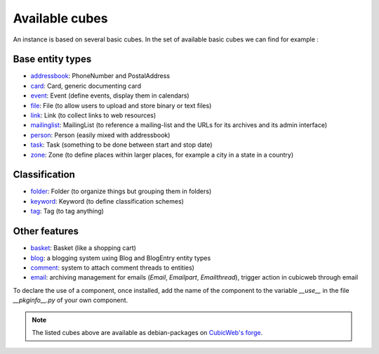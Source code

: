 
Available cubes
---------------

An instance is based on several basic cubes. In the set of available
basic cubes we can find for example :

Base entity types
~~~~~~~~~~~~~~~~~
* addressbook_: PhoneNumber and PostalAddress
* card_: Card, generic documenting card
* event_: Event (define events, display them in calendars)
* file_: File (to allow users to upload and store binary or text files)
* link_: Link (to collect links to web resources)
* mailinglist_: MailingList (to reference a mailing-list and the URLs
  for its archives and its admin interface)
* person_: Person (easily mixed with addressbook)
* task_: Task (something to be done between start and stop date)
* zone_: Zone (to define places within larger places, for example a
  city in a state in a country)


Classification
~~~~~~~~~~~~~~
* folder_: Folder (to organize things but grouping them in folders)
* keyword_: Keyword (to define classification schemes)
* tag_: Tag (to tag anything)

Other features
~~~~~~~~~~~~~~
* basket_: Basket (like a shopping cart)
* blog_: a blogging system uxing Blog and BlogEntry entity types
* comment_: system to attach comment threads to entities)
* email_: archiving management for emails (`Email`, `Emailpart`,
  `Emailthread`), trigger action in cubicweb through email





.. _addressbook: http://www.cubicweb.org/project/cubicweb-addressbook
.. _basket: http://www.cubicweb.org/project/cubicweb-basket
.. _card: http://www.cubicweb.org/project/cubicweb-card
.. _blog: http://www.cubicweb.org/project/cubicweb-blog
.. _comment: http://www.cubicweb.org/project/cubicweb-comment
.. _email: http://www.cubicweb.org/project/cubicweb-email
.. _event: http://www.cubicweb.org/project/cubicweb-event
.. _file: http://www.cubicweb.org/project/cubicweb-file
.. _folder: http://www.cubicweb.org/project/cubicweb-folder
.. _keyword: http://www.cubicweb.org/project/cubicweb-keyword
.. _link: http://www.cubicweb.org/project/cubicweb-link
.. _mailinglist: http://www.cubicweb.org/project/cubicweb-mailinglist
.. _person: http://www.cubicweb.org/project/cubicweb-person
.. _tag: http://www.cubicweb.org/project/cubicweb-tag
.. _task: http://www.cubicweb.org/project/cubicweb-task
.. _zone: http://www.cubicweb.org/project/cubicweb-zone

To declare the use of a component, once installed, add the name of the component
to the variable `__use__` in the file `__pkginfo__.py` of your own component.

.. note::
  The listed cubes above are available as debian-packages on `CubicWeb's forge`_.

.. _`CubicWeb's forge`: http://www.cubicweb.org/project?vtitle=All%20cubicweb%20projects
